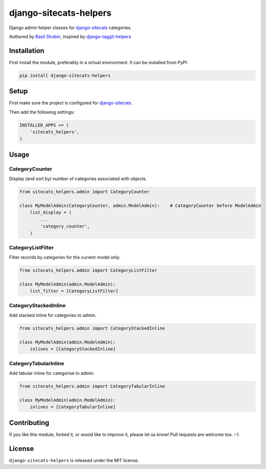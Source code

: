 django-sitecats-helpers
=======================

.. image:: https://img.shields.io/pypi/v/django-sitecats-helpers.svg
    :target: https://pypi.python.org/pypi/django-sitecats-helpers/

.. image:: https://img.shields.io/pypi/dm/django-sitecats-helpers.svg
    :target: https://pypi.python.org/pypi/django-sitecats-helpers/

.. image:: https://img.shields.io/github/license/bashu/django-sitecats-helpers.svg
    :target: https://pypi.python.org/pypi/django-sitecats-helpers/

Django admin helper classes for django-sitecats_ categories.

Authored by `Basil Shubin <http://github.com/bashu>`_, inspired by django-taggit-helpers_

Installation
------------

First install the module, preferably in a virtual environment. It can be installed from PyPI:

.. code-block:: shell

    pip install django-sitecats-helpers

Setup
-----

First make sure the project is configured for django-sitecats_.

Then add the following settings:

.. code-block:: python

    INSTALLED_APPS += (
        'sitecats_helpers',
    )


Usage
-----

CategoryCounter
~~~~~~~~~~~~~~~

Display (and sort by) number of categories associated with objects.

.. code-block:: python

    from sitecats_helpers.admin import CategoryCounter

    class MyModelAdmin(CategoryCounter, admin.ModelAdmin):    # CategoryCounter before ModelAdmin
        list_display = (
            ...
            'category_counter',
        )

CategoryListFilter
~~~~~~~~~~~~~~~~~~

Filter records by categories for the current model only.

.. code-block:: python

    from sitecats_helpers.admin import CategoryListFilter

    class MyModelAdmin(admin.ModelAdmin):
        list_filter = [CategoryListFilter]

CategoryStackedInline
~~~~~~~~~~~~~~~~~~~~~

Add stacked inline for categories to admin.

.. code-block:: python

    from sitecats_helpers.admin import CategoryStackedInline

    class MyModelAdmin(admin.ModelAdmin):
        inlines = [CategoryStackedInline]

CategoryTabularInline
~~~~~~~~~~~~~~~~~~~~~

Add tabular inline for categorise to admin.

.. code-block:: python

    from sitecats_helpers.admin import CategoryTabularInline

    class MyModelAdmin(admin.ModelAdmin):
        inlines = [CategoryTabularInline]

Contributing
------------

If you like this module, forked it, or would like to improve it, please let us know!
Pull requests are welcome too. :-)

License
-------

``django-sitecats-helpers`` is released under the MIT license.

.. _django-sitecats: https://github.com/idlesign/django-sitecats
.. _django-taggit-helpers: https://github.com/mfcovington/django-taggit-helpers

